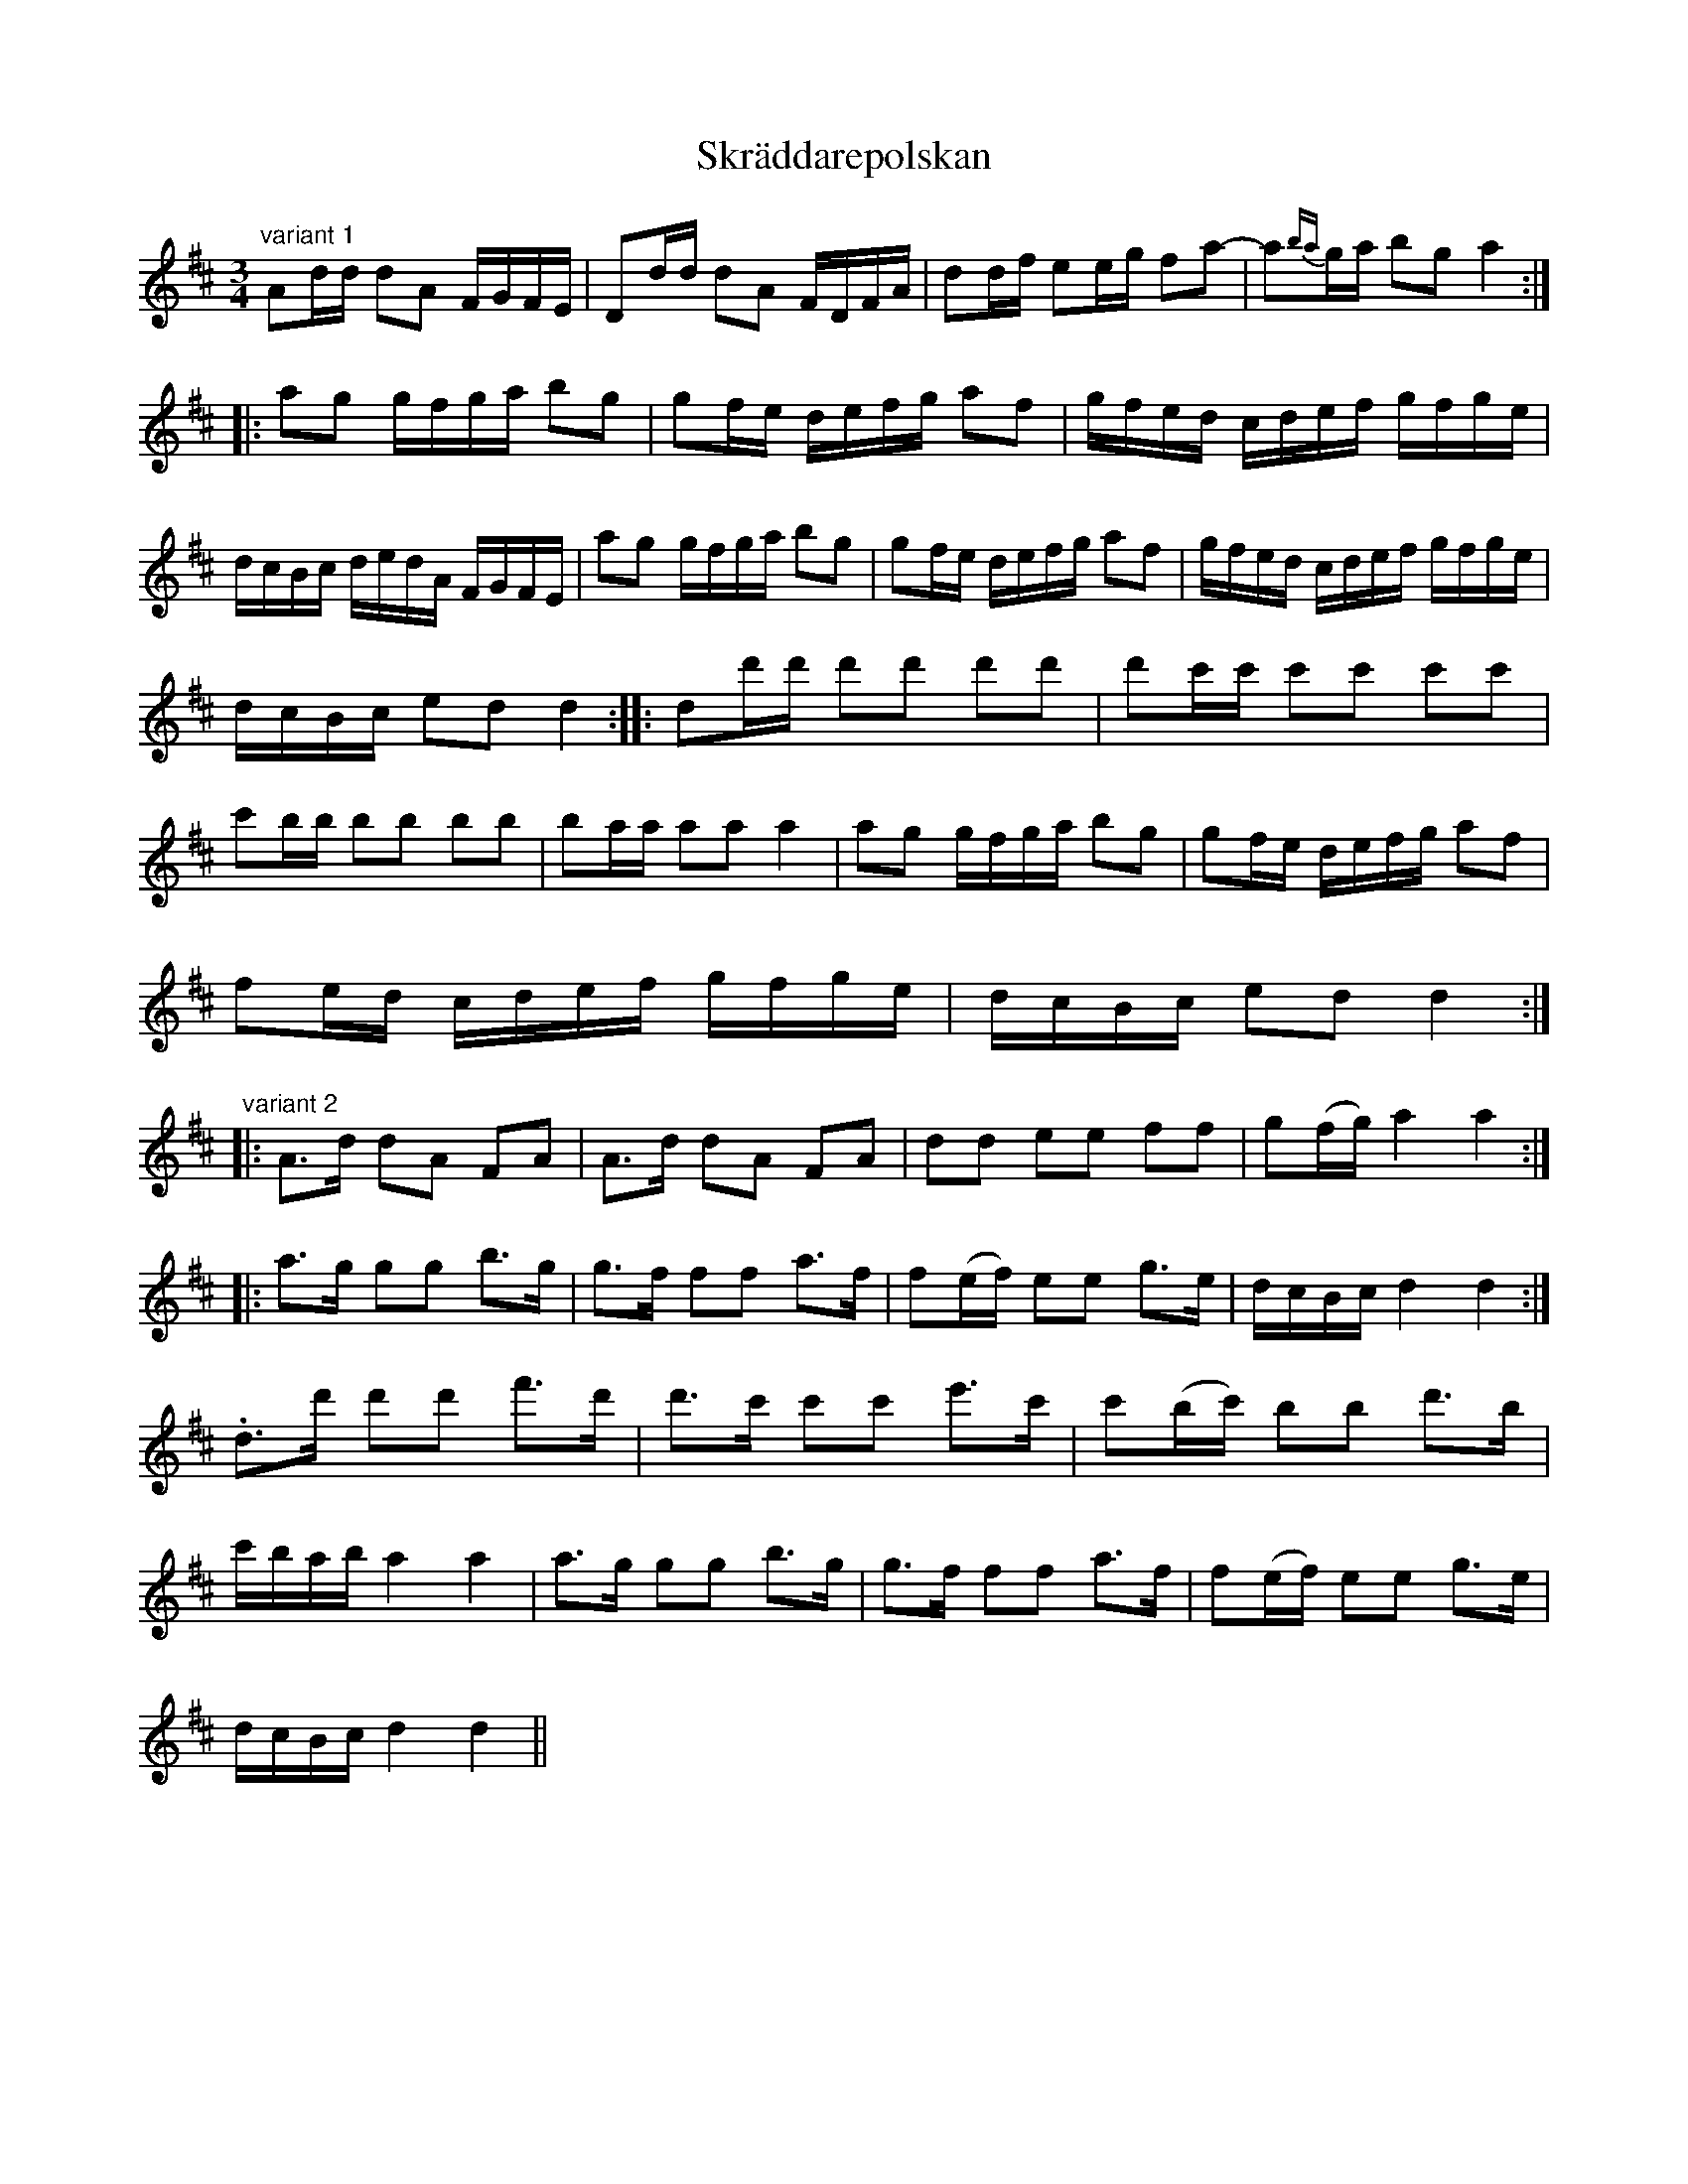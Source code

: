 X:78
T:Skr\"addarepolskan
R:sl-polska
H:jfr nr 45, andra delen jfr nr 38
A:\"Osterg\"otland
B:Variant 1: SvL \"Ogl 367, efter Nils Olsson, Sj\"ogestad, V{\aa}nga
B:Variant 2: Bagge 7
Z:id:hn-sp-78
M:3/4
L:1/16
K:D
"variant 1"
A2dd d2A2 FGFE | D2dd d2A2 FDFA | d2df e2eg f2a2- | a2{ba}ga b2g2 a4 :|
|: a2g2 gfga b2g2 | g2fe defg a2f2 | gfed cdef gfge |
dcBc dedA FGFE | a2g2 gfga b2g2 | g2fe defg a2f2 | gfed cdef gfge |
dcBc e2d2 d4 :||: d2d'd' d'2d'2 d'2d'2 | d'2c'c' c'2c'2 c'2c'2 |
c'2bb b2b2 b2b2 | b2aa a2a2 a4 | a2g2 gfga b2g2 | g2fe defg a2f2 |
f2ed cdef gfge | dcBc e2d2 d4 :|
"variant 2"
|: A3d d2A2 F2A2 | A3d d2A2 F2A2 | d2d2 e2e2 f2f2 | g2(fg) a4 a4 :|
|: a3g g2g2 b3g | g3f f2f2 a3f | f2(ef) e2e2 g3e | dcBc d4 d4 :|
.d3d' d'2d'2 f'3d' | d'3c' c'2c'2 e'3c' | c'2(bc') b2b2 d'3b |
c'bab a4 a4 | a3g g2g2 b3g | g3f f2f2 a3f | f2(ef) e2e2 g3e |
dcBc d4 d4 ||
